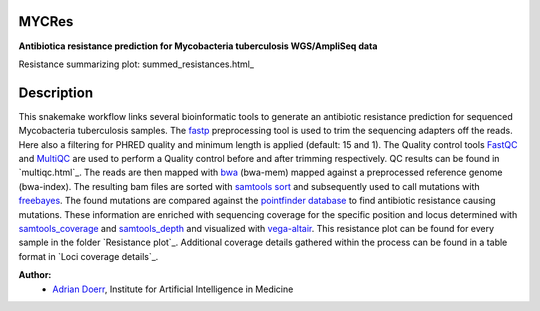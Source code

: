 ------
MYCRes
------

**Antibiotica resistance prediction for Mycobacteria tuberculosis WGS/AmpliSeq data**

Resistance summarizing plot: summed_resistances.html_

------------
Description
------------
This snakemake workflow links several bioinformatic tools to generate an antibiotic resistance prediction for sequenced Mycobacteria tuberculosis samples.
The `fastp <https://github.com/OpenGene/fastp>`__ preprocessing tool is used to trim the sequencing adapters off the reads. 
Here also a filtering for PHRED quality and minimum length is applied (default: 15 and 1). The Quality control tools `FastQC <https://github.com/s-andrews/FastQC>`__ 
and `MultiQC <https://github.com/ewels/MultiQC>`__ are used to perform a Quality control before and after trimming respectively. 
QC results can be found in `multiqc.html`_.
The reads are then mapped with `bwa <https://bio-bwa.sourceforge.net/bwa.shtml>`__ (bwa-mem) mapped against a preprocessed reference genome (bwa-index). 
The resulting bam files are sorted with `samtools sort <http://www.htslib.org/doc/samtools-sort.html>`__ 
and subsequently used to call mutations with `freebayes <https://github.com/freebayes/freebayes>`__. The found mutations are compared against 
the `pointfinder database <https://bitbucket.org/genomicepidemiology/pointfinder__db/src/master/>`__ to find antibiotic resistance causing mutations.
These information are enriched with sequencing coverage for the specific position and locus determined with `samtools_coverage <http://www.htslib.org/doc/samtools-coverage.html>`__ and `samtools_depth <http://www.htslib.org/doc/samtools-depth.html>`__ 
and visualized with `vega-altair <https://altair-viz.github.io/>`__. 
This resistance plot can be found for every sample in the folder `Resistance plot`_.
Additional coverage details gathered within the process can be found in a table format in `Loci coverage details`_.

**Author:**
    - `Adrian Doerr <Adrian.Doerr@uk-essen.de>`__, Institute for Artificial Intelligence in Medicine